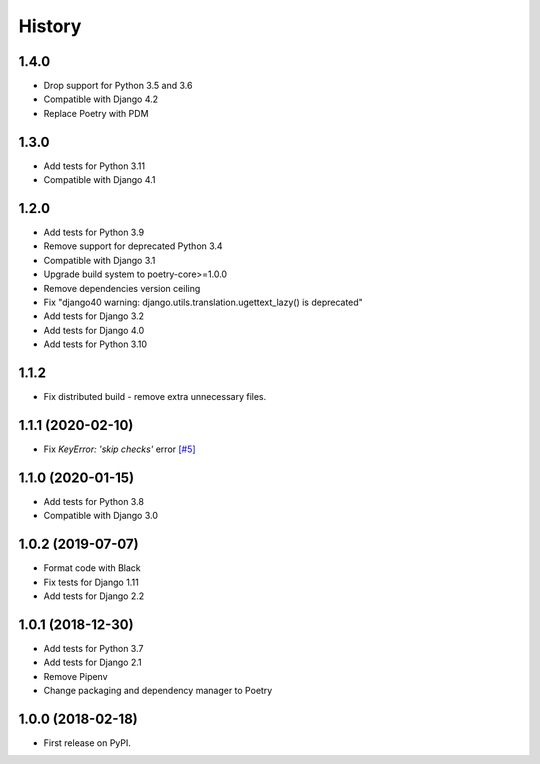 .. :changelog:

History
-------

1.4.0
++++++++++++++++++

* Drop support for Python 3.5 and 3.6
* Compatible with Django 4.2
* Replace Poetry with PDM

1.3.0
++++++++++++++++++

* Add tests for Python 3.11
* Compatible with Django 4.1


1.2.0
++++++++++++++++++

* Add tests for Python 3.9
* Remove support for deprecated Python 3.4
* Compatible with Django 3.1
* Upgrade build system to poetry-core>=1.0.0
* Remove dependencies version ceiling
* Fix "django40 warning: django.utils.translation.ugettext_lazy() is deprecated"
* Add tests for Django 3.2
* Add tests for Django 4.0
* Add tests for Python 3.10

1.1.2
++++++++++++++++++

* Fix distributed build - remove extra unnecessary files.

1.1.1 (2020-02-10)
++++++++++++++++++

* Fix `KeyError: 'skip checks'` error `[#5] <https://github.com/jmfederico/django-use-email-as-username/issues/5>`_

1.1.0 (2020-01-15)
++++++++++++++++++

* Add tests for Python 3.8
* Compatible with Django 3.0

1.0.2 (2019-07-07)
++++++++++++++++++

* Format code with Black
* Fix tests for Django 1.11
* Add tests for Django 2.2

1.0.1 (2018-12-30)
++++++++++++++++++

* Add tests for Python 3.7
* Add tests for Django 2.1
* Remove Pipenv
* Change packaging and dependency manager to Poetry

1.0.0 (2018-02-18)
++++++++++++++++++

* First release on PyPI.
